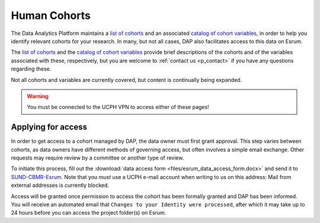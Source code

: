 .. _p_human_cohorts:

###############
 Human Cohorts
###############

The Data Analytics Platform maintains a `list of cohorts`_ and an
associated `catalog of cohort variables`_, in order to help you identify
relevant cohorts for your research. In many, but not all cases, DAP also
facilitates access to this data on Esrum.

The `list of cohorts`_ and the `catalog of cohort variables`_ provide
brief descriptions of the cohorts and of the variables associated with
these, respectively, but you are welcome to :ref:`contact us
<p_contact>` if you have any questions regarding these.

Not all cohorts and variables are currently covered, but content is
continually being expanded.

.. warning::

   You must be connected to the UCPH VPN to access either of these
   pages!

*********************
 Applying for access
*********************

In order to get access to a cohort managed by DAP, the data owner must
first grant approval. This step varies between cohorts, as data owners
have different methods of governing access, but often involves a simple
email exchange. Other requests may require review by a committee or
another type of review.

To initiate this process, fill out the :download:`data access form
<files/esrum_data_access_form.docx>` and send it to `SUND-CBMR-Esrum
<mailto:cbmr-esrum@sund.ku.dk>`_. Note that you *must* use a UCPH e-mail
account when writing to us on this address: Mail from external addresses
is currently blocked.

Access will be granted once permission to access the cohort has been
formally granted and DAP has been informed. You will receive an
automated email that ``Changes to your Identity were processed``, after
which it may take up to 24 hours before you can access the project
folder(s) on Esrum.

.. _catalog of cohort variables: https://cbmrcat.unicph.domain/

.. _list of cohorts: https://cbmrcat.unicph.domain/cohorts/

